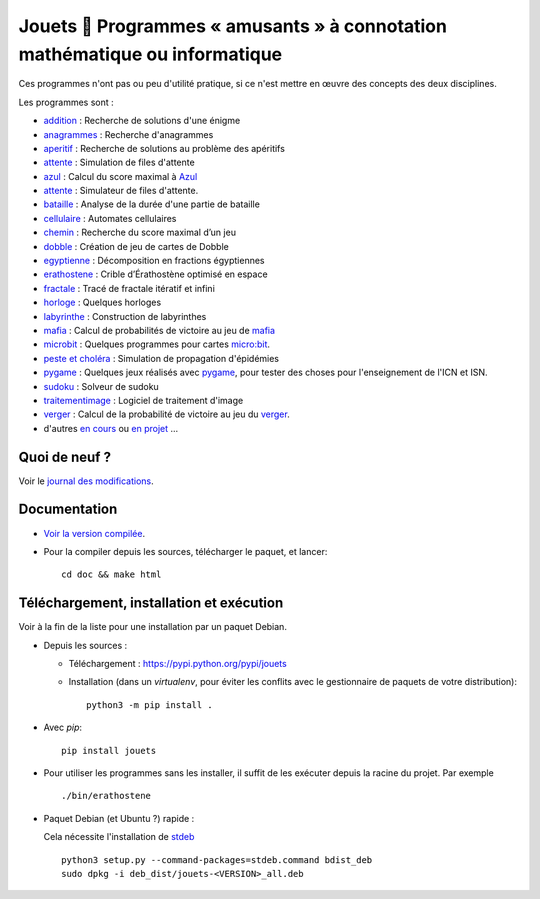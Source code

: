 Jouets 🎲 Programmes « amusants » à connotation mathématique ou informatique
============================================================================

Ces programmes n'ont pas ou peu d'utilité pratique, si ce n'est mettre en œuvre
des concepts des deux disciplines.

Les programmes sont :

- `addition <http://jouets.ababsurdo.fr/fr/latest/addition>`_ : Recherche de solutions d'une énigme
- `anagrammes <http://jouets.ababsurdo.fr/fr/latest/anagrammes>`_ : Recherche d'anagrammes
- `aperitif <http://jouets.ababsurdo.fr/fr/latest/aperitif>`_ : Recherche de solutions au problème des apéritifs
- `attente <http://jouets.ababsurdo.fr/fr/latest/attente>`_ : Simulation de files d'attente
- `azul <http://jouets.ababsurdo.fr/fr/latest/azul>`_ : Calcul du score maximal à `Azul <https://www.trictrac.net/jeu-de-societe/azul>`__
- `attente <http://jouets.ababsurdo.fr/fr/latest/attente>`_ : Simulateur de files d'attente.
- `bataille <http://jouets.ababsurdo.fr/fr/latest/bataille>`_ : Analyse de la durée d'une partie de bataille
- `cellulaire <http://jouets.ababsurdo.fr/fr/latest/cellulaire>`_ : Automates cellulaires
- `chemin <http://jouets.ababsurdo.fr/fr/latest/chemin>`_ : Recherche du score maximal d’un jeu
- `dobble <http://jouets.ababsurdo.fr/fr/latest/dobble>`_ : Création de jeu de cartes de Dobble
- `egyptienne <http://jouets.ababsurdo.fr/fr/latest/egyptienne>`_ : Décomposition en fractions égyptiennes
- `erathostene <http://jouets.ababsurdo.fr/fr/latest/erathostene>`_ : Crible d’Érathostène optimisé en espace
- `fractale <http://jouets.ababsurdo.fr/fr/latest/fractale>`_ : Tracé de fractale itératif et infini
- `horloge <http://jouets.ababsurdo.fr/fr/latest/horloge>`_ : Quelques horloges
- `labyrinthe <http://jouets.ababsurdo.fr/fr/latest/labyrinthe>`_ : Construction de labyrinthes
- `mafia <http://jouets.ababsurdo.fr/fr/latest/mafia>`_ : Calcul de probabilités de victoire au jeu de `mafia <https://fr.wikipedia.org/wiki/Mafia_%28jeu%29>`__
- `microbit <http://jouets.ababsurdo.fr/fr/latest/microbit>`_ : Quelques programmes pour cartes `micro:bit <http://microbit.org>`__.
- `peste et choléra <http://jouets.ababsurdo.fr/fr/latest/peste>`_ : Simulation de propagation d'épidémies
- `pygame <http://jouets.ababsurdo.fr/fr/latest/pygame>`_ : Quelques jeux réalisés avec `pygame <http://pygame.org/>`__, pour tester des choses pour l'enseignement de l'ICN et ISN.
- `sudoku <http://jouets.ababsurdo.fr/fr/latest/sudoku>`_ : Solveur de sudoku
- `traitementimage <http://jouets.ababsurdo.fr/fr/latest/traitementimage>`_ : Logiciel de traitement d'image
- `verger <http://jouets.ababsurdo.fr/fr/latest/verger>`_ : Calcul de la probabilité de victoire au jeu du `verger <https://www.haba.de/fr_FR/le-verger--003170>`__.
- d'autres `en cours <https://framagit.org/spalax/jouets/merge_requests?label_name=id%C3%A9e>`_ ou `en projet <https://framagit.org/spalax/jouets/issues?label_name=id%C3%A9e>`_ …

Quoi de neuf ?
--------------

Voir le `journal des modifications <https://framagit.org/spalax/jouets/blob/main/CHANGELOG.md>`_.

Documentation
-------------

* `Voir la version compilée <https://jouets.ababsurdo.fr>`_.

* Pour la compiler depuis les sources, télécharger le paquet, et lancer::

      cd doc && make html

Téléchargement, installation et exécution
-----------------------------------------

Voir à la fin de la liste pour une installation par un paquet Debian.

* Depuis les sources :

  * Téléchargement : https://pypi.python.org/pypi/jouets
  * Installation (dans un `virtualenv`, pour éviter les conflits avec le
    gestionnaire de paquets de votre distribution)::

        python3 -m pip install .

* Avec `pip`::

    pip install jouets

* Pour utiliser les programmes sans les installer, il suffit de les exécuter
  depuis la racine du projet. Par exemple ::

      ./bin/erathostene

* Paquet Debian (et Ubuntu ?) rapide :

  Cela nécessite l'installation de `stdeb <https://github.com/astraw/stdeb>`_ ::

      python3 setup.py --command-packages=stdeb.command bdist_deb
      sudo dpkg -i deb_dist/jouets-<VERSION>_all.deb
